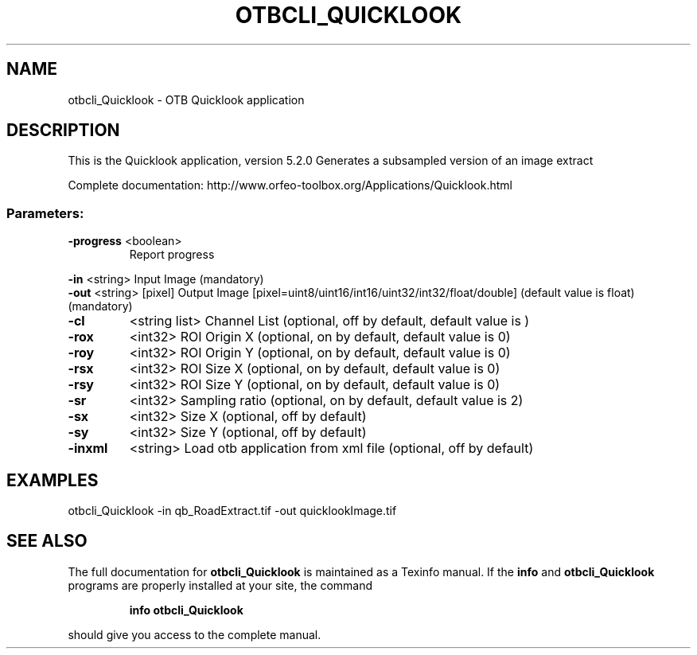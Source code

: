 .\" DO NOT MODIFY THIS FILE!  It was generated by help2man 1.46.4.
.TH OTBCLI_QUICKLOOK "1" "December 2015" "otbcli_Quicklook 5.2.0" "User Commands"
.SH NAME
otbcli_Quicklook \- OTB Quicklook application
.SH DESCRIPTION
This is the Quicklook application, version 5.2.0
Generates a subsampled version of an image extract
.PP
Complete documentation: http://www.orfeo\-toolbox.org/Applications/Quicklook.html
.SS "Parameters:"
.TP
\fB\-progress\fR <boolean>
Report progress
.PP
 \fB\-in\fR       <string>         Input Image  (mandatory)
 \fB\-out\fR      <string> [pixel] Output Image  [pixel=uint8/uint16/int16/uint32/int32/float/double] (default value is float) (mandatory)
.TP
\fB\-cl\fR
<string list>    Channel List  (optional, off by default, default value is )
.TP
\fB\-rox\fR
<int32>          ROI Origin X  (optional, on by default, default value is 0)
.TP
\fB\-roy\fR
<int32>          ROI Origin Y  (optional, on by default, default value is 0)
.TP
\fB\-rsx\fR
<int32>          ROI Size X  (optional, on by default, default value is 0)
.TP
\fB\-rsy\fR
<int32>          ROI Size Y  (optional, on by default, default value is 0)
.TP
\fB\-sr\fR
<int32>          Sampling ratio  (optional, on by default, default value is 2)
.TP
\fB\-sx\fR
<int32>          Size X  (optional, off by default)
.TP
\fB\-sy\fR
<int32>          Size Y  (optional, off by default)
.TP
\fB\-inxml\fR
<string>         Load otb application from xml file  (optional, off by default)
.SH EXAMPLES
otbcli_Quicklook \-in qb_RoadExtract.tif \-out quicklookImage.tif
.SH "SEE ALSO"
The full documentation for
.B otbcli_Quicklook
is maintained as a Texinfo manual.  If the
.B info
and
.B otbcli_Quicklook
programs are properly installed at your site, the command
.IP
.B info otbcli_Quicklook
.PP
should give you access to the complete manual.
